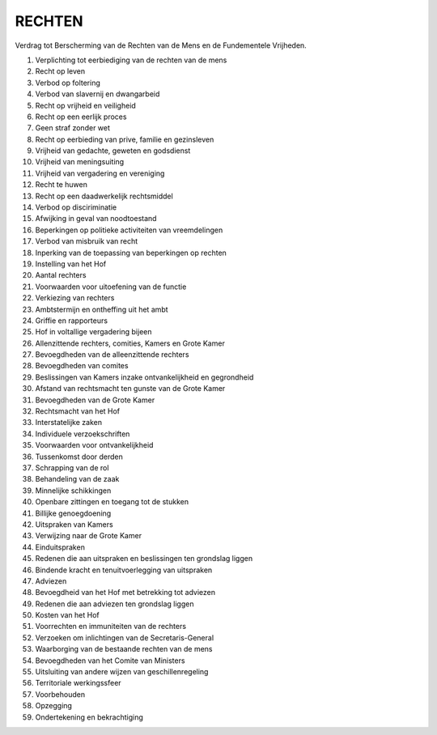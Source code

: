#######
RECHTEN
#######

Verdrag tot Berscherming van de Rechten van de Mens en de Fundementele
Vrijheden.

1. Verplichting tot eerbiediging van de rechten van de mens
2. Recht op leven
3. Verbod op foltering
4. Verbod van slavernij en dwangarbeid
5. Recht op vrijheid en veiligheid
6. Recht op een eerlijk proces
7. Geen straf zonder wet
8. Recht op eerbieding van prive, familie en gezinsleven
9. Vrijheid van gedachte, geweten en godsdienst
10. Vrijheid van meningsuiting
11. Vrijheid van vergadering en vereniging
12. Recht te huwen
13. Recht op een daadwerkelijk rechtsmiddel
14. Verbod op disciriminatie
15. Afwijking in geval van noodtoestand
16. Beperkingen op politieke activiteiten van vreemdelingen
17. Verbod van misbruik van recht
18. Inperking van de toepassing van beperkingen op rechten
19. Instelling van het Hof
20. Aantal rechters
21. Voorwaarden voor uitoefening van de functie
22. Verkiezing van rechters
23. Ambtstermijn en ontheffing uit het ambt
24. Griffie en rapporteurs
25. Hof in voltallige vergadering bijeen
26. Allenzittende rechters, comities, Kamers en Grote Kamer
27. Bevoegdheden van de alleenzittende rechters
28. Bevoegdheden van comites
29. Beslissingen van Kamers inzake ontvankelijkheid en gegrondheid
30. Afstand van rechtsmacht ten gunste van de Grote Kamer
31. Bevoegdheden van de Grote Kamer
32. Rechtsmacht van het Hof
33. Interstatelijke zaken
34. Individuele verzoekschriften
35. Voorwaarden voor ontvankelijkheid
36. Tussenkomst door derden
37. Schrapping van de rol
38. Behandeling van de zaak
39. Minnelijke schikkingen
40. Openbare zittingen en toegang tot de stukken
41. Billijke genoegdoening
42. Uitspraken van Kamers
43. Verwijzing naar de Grote Kamer
44. Einduitspraken
45. Redenen die aan uitspraken  en beslissingen ten grondslag liggen
46. Bindende kracht en tenuitvoerlegging van uitspraken
47. Adviezen
48. Bevoegdheid van het Hof met betrekking tot adviezen
49. Redenen die aan adviezen ten grondslag liggen
50. Kosten van het Hof
51. Voorrechten en immuniteiten van de rechters
52. Verzoeken om inlichtingen van de Secretaris-General
53. Waarborging van de bestaande rechten van de mens
54. Bevoegdheden van het Comite van Ministers
55. Uitsluiting van andere wijzen van geschillenregeling
56. Territoriale werkingssfeer
57. Voorbehouden
58. Opzegging
59. Ondertekening en bekrachtiging
